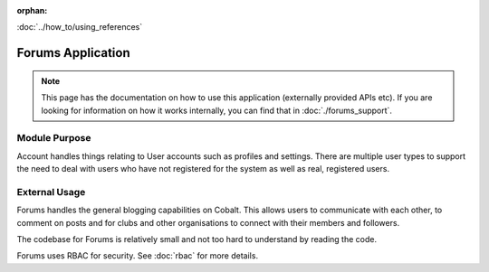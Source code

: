 :orphan:

.. image:: ../../images/cobalt.jpg
 :width: 300
 :alt: Cobalt Chemical Symbol

.. image:: ../../images/forums.jpg
 :width: 300
 :alt: Forums

:doc:`../how_to/using_references`

====================
Forums Application
====================

.. note::
    This page has the documentation on how to use this application
    (externally provided APIs etc). If you are looking for
    information on how it works internally, you can find that in :doc:`./forums_support`.


--------------
Module Purpose
--------------

Account handles things relating to User accounts such as profiles and settings.
There are multiple user types to support the need to deal with users who have not
registered for the system as well as real, registered users.

--------------
External Usage
--------------

Forums handles the general blogging capabilities on Cobalt. This allows
users to communicate with each other, to comment on posts and for clubs
and other organisations to connect with their members and followers.

The codebase for Forums is relatively small and not too hard to understand
by reading the code.

Forums uses RBAC for security. See :doc:`rbac` for more details.
